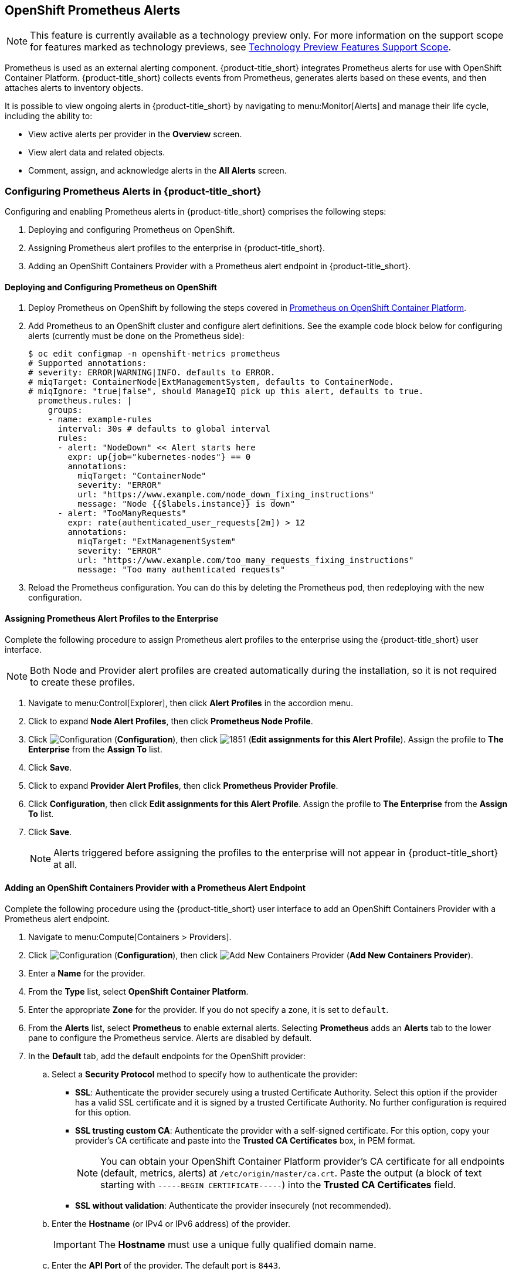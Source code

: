 [[integrating_prometheus_alerts]]
== OpenShift Prometheus Alerts

[NOTE]
====
This feature is currently available as a technology preview only. For more information on the support scope for features marked as technology previews, see https://access.redhat.com/support/offerings/techpreview[Technology Preview Features Support Scope].
====

Prometheus is used as an external alerting component. {product-title_short} integrates Prometheus alerts for use with OpenShift Container Platform. {product-title_short} collects events from Prometheus, generates alerts based on these events, and then attaches alerts to inventory objects.

It is possible to view ongoing alerts in {product-title_short} by navigating to menu:Monitor[Alerts] and manage their life cycle, including the ability to:

* View active alerts per provider in the *Overview* screen.
* View alert data and related objects.
* Comment, assign, and acknowledge alerts in the *All Alerts* screen.

=== Configuring Prometheus Alerts in {product-title_short}

Configuring and enabling Prometheus alerts in {product-title_short} comprises the following steps:

. Deploying and configuring Prometheus on OpenShift.
. Assigning Prometheus alert profiles to the enterprise in {product-title_short}.
. Adding an OpenShift Containers Provider with a Prometheus alert endpoint in {product-title_short}.

==== Deploying and Configuring Prometheus on OpenShift

. Deploy Prometheus on OpenShift by following the steps covered in link:https://docs.openshift.com/container-platform/3.7/install_config/cluster_metrics.html#openshift-prometheus[Prometheus on OpenShift Container Platform].
. Add Prometheus to an OpenShift cluster and configure alert definitions. See the example code block below for configuring alerts (currently must be done on the Prometheus side):
+
----
$ oc edit configmap -n openshift-metrics prometheus
# Supported annotations:
# severity: ERROR|WARNING|INFO. defaults to ERROR.
# miqTarget: ContainerNode|ExtManagementSystem, defaults to ContainerNode.
# miqIgnore: "true|false", should ManageIQ pick up this alert, defaults to true.
  prometheus.rules: |
    groups:
    - name: example-rules
      interval: 30s # defaults to global interval
      rules:
      - alert: "NodeDown" << Alert starts here
        expr: up{job="kubernetes-nodes"} == 0
        annotations:
          miqTarget: "ContainerNode"
          severity: "ERROR"
          url: "https://www.example.com/node_down_fixing_instructions"
          message: "Node {{$labels.instance}} is down"
      - alert: "TooManyRequests"
        expr: rate(authenticated_user_requests[2m]) > 12
        annotations:
          miqTarget: "ExtManagementSystem"
          severity: "ERROR"
          url: "https://www.example.com/too_many_requests_fixing_instructions"
          message: "Too many authenticated requests"

----
+
. Reload the Prometheus configuration. You can do this by deleting the Prometheus pod, then redeploying with the new configuration.

==== Assigning Prometheus Alert Profiles to the Enterprise

Complete the following procedure to assign Prometheus alert profiles to the enterprise using the {product-title_short} user interface.

[NOTE]
====
Both Node and Provider alert profiles are created automatically during the installation, so it is not required to create these profiles.
====

. Navigate to menu:Control[Explorer], then click *Alert Profiles* in the accordion menu.
. Click to expand *Node Alert Profiles*, then click *Prometheus Node Profile*. 
. Click image:1847.png[Configuration] (*Configuration*), then click image:1851.png[] (*Edit assignments for this Alert Profile*). Assign the profile to *The Enterprise* from the *Assign To* list.
. Click *Save*.
. Click to expand *Provider Alert Profiles*, then click *Prometheus Provider Profile*. 
. Click *Configuration*, then click *Edit assignments for this Alert Profile*. Assign the profile to *The Enterprise* from the *Assign To* list.
. Click *Save*.
+
[NOTE]
====
Alerts triggered before assigning the profiles to the enterprise will not appear in {product-title_short} at all.
====
+


==== Adding an OpenShift Containers Provider with a Prometheus Alert Endpoint

Complete the following procedure using the {product-title_short} user interface to add an OpenShift Containers Provider with a Prometheus alert endpoint.

. Navigate to menu:Compute[Containers > Providers].
. Click  image:1847.png[Configuration] (*Configuration*), then click  image:1862.png[Add New Containers Provider] (*Add New Containers Provider*).
. Enter a *Name* for the provider.
. From the *Type* list, select *OpenShift Container Platform*.
. Enter the appropriate *Zone* for the provider. If you do not specify a zone, it is set to `default`.
. From the *Alerts* list, select *Prometheus* to enable external alerts. Selecting *Prometheus* adds an *Alerts* tab to the lower pane to configure the Prometheus service. Alerts are disabled by default.
. In the *Default* tab, add the default endpoints for the OpenShift provider: 
.. Select a *Security Protocol* method to specify how to authenticate the provider:
* *SSL*: Authenticate the provider securely using a trusted Certificate Authority. Select this option if the provider has a valid SSL certificate and it is signed by a trusted Certificate Authority. No further configuration is required for this option.
* *SSL trusting custom CA*: Authenticate the provider with a self-signed certificate. For this option, copy your provider’s CA certificate and paste into the *Trusted CA Certificates* box, in PEM format.
+
[NOTE]
====
You can obtain your OpenShift Container Platform provider's CA certificate for all endpoints (default, metrics, alerts) at `/etc/origin/master/ca.crt`. Paste the output (a block of text starting with `-----BEGIN CERTIFICATE-----`) into the *Trusted CA Certificates* field.
====
+
* *SSL without validation*: Authenticate the provider insecurely (not recommended).
.. Enter the *Hostname* (or IPv4 or IPv6 address) of the provider.
+
[IMPORTANT]
====
The *Hostname* must use a unique fully qualified domain name.
====
+
.. Enter the *API Port* of the provider. The default port is `8443`.
.. Enter a token for your provider in the *Token* box.
+
[NOTE]
====
To obtain a token for your provider, run the `oc get secret` command on your provider; see link:https://access.redhat.com/documentation/en-us/red_hat_cloudforms/4.6-beta/html-single/managing_providers/#Obtaining_OpenShift_Container_Platform_Management_Token[Obtaining an OpenShift Container Platform Management Token].

For example:

# oc get secret --namespace management-infra management-admin-token-8ixxs --template='{{index .data "ca.crt"}}' | base64 --decode
====
+
.. Click *Validate* to confirm that {product-title_short} can connect to the OpenShift Container Platform provider.
. In the *Metrics* tab, add the Prometheus metrics endpoint:
.. Select a *Security Protocol* method to specify how to authenticate the service:
* *SSL*: Authenticate the provider securely using a trusted Certificate Authority. Select this option if the provider has a valid SSL certificate and it is signed by a trusted Certificate Authority. No further configuration is required for this option.
* *SSL trusting custom CA*: Authenticate the provider with a self-signed certificate. For this option, copy your provider’s CA certificate and paste into the *Trusted CA Certificates* box, in PEM format.
* *SSL without validation*: Authenticate the provider insecurely using SSL. (Not recommended)
.. Enter the *Hostname* (or IPv4 or IPv6 address). 
.. Enter the *API Port* if your Prometheus provider uses a non-standard port for access. The default port is `443`.
.. Click *Validate* to confirm that {product-title_short} can connect to the metrics.
. In the *Alerts* tab, add the Prometheus alerts endpoint:
.. Select a *Security Protocol* method to specify how to authenticate the service:
* *SSL*: Authenticate the provider securely using a trusted Certificate Authority. Select this option if the provider has a valid SSL certificate and it is signed by a trusted Certificate Authority. No further configuration is required for this option.
* *SSL trusting custom CA*: Authenticate the provider with a self-signed certificate. For this option, copy your provider’s CA certificate and paste into the *Trusted CA Certificates* box, in PEM format.
* *SSL without validation*: Authenticate the provider insecurely using SSL. (Not recommended)
.. Enter the *Hostname* (or IPv4 or IPv6 address) or alert *Route*. 
.. Enter the *API Port* if your Prometheus provider uses a non-standard port for access. The default port is `443`.
.. Click *Validate* to confirm that {product-title_short} can connect to the alerts service.
. Click *Add*.


